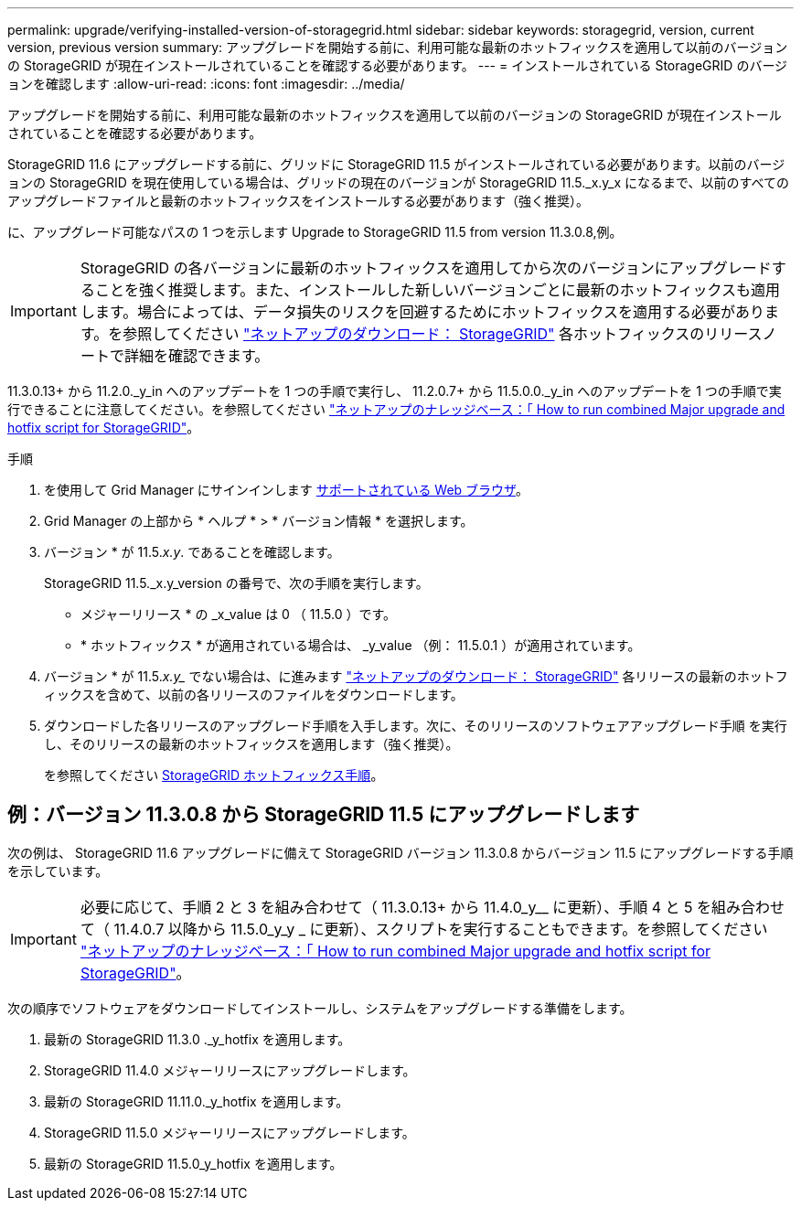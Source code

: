 ---
permalink: upgrade/verifying-installed-version-of-storagegrid.html 
sidebar: sidebar 
keywords: storagegrid, version, current version, previous version 
summary: アップグレードを開始する前に、利用可能な最新のホットフィックスを適用して以前のバージョンの StorageGRID が現在インストールされていることを確認する必要があります。 
---
= インストールされている StorageGRID のバージョンを確認します
:allow-uri-read: 
:icons: font
:imagesdir: ../media/


[role="lead"]
アップグレードを開始する前に、利用可能な最新のホットフィックスを適用して以前のバージョンの StorageGRID が現在インストールされていることを確認する必要があります。

StorageGRID 11.6 にアップグレードする前に、グリッドに StorageGRID 11.5 がインストールされている必要があります。以前のバージョンの StorageGRID を現在使用している場合は、グリッドの現在のバージョンが StorageGRID 11.5._x.y_x になるまで、以前のすべてのアップグレードファイルと最新のホットフィックスをインストールする必要があります（強く推奨）。

に、アップグレード可能なパスの 1 つを示します  Upgrade to StorageGRID 11.5 from version 11.3.0.8,例。


IMPORTANT: StorageGRID の各バージョンに最新のホットフィックスを適用してから次のバージョンにアップグレードすることを強く推奨します。また、インストールした新しいバージョンごとに最新のホットフィックスも適用します。場合によっては、データ損失のリスクを回避するためにホットフィックスを適用する必要があります。を参照してください https://mysupport.netapp.com/site/products/all/details/storagegrid/downloads-tab["ネットアップのダウンロード： StorageGRID"^] 各ホットフィックスのリリースノートで詳細を確認できます。

11.3.0.13+ から 11.2.0._y_in へのアップデートを 1 つの手順で実行し、 11.2.0.7+ から 11.5.0.0._y_in へのアップデートを 1 つの手順で実行できることに注意してください。を参照してください https://kb.netapp.com/Advice_and_Troubleshooting/Hybrid_Cloud_Infrastructure/StorageGRID/How_to_run_combined_major_upgrade_and_hotfix_script_for_StorageGRID["ネットアップのナレッジベース：「 How to run combined Major upgrade and hotfix script for StorageGRID"^]。

.手順
. を使用して Grid Manager にサインインします xref:../admin/web-browser-requirements.adoc[サポートされている Web ブラウザ]。
. Grid Manager の上部から * ヘルプ * > * バージョン情報 * を選択します。
. バージョン * が 11.5._x.y_. であることを確認します。
+
StorageGRID 11.5._x.y_version の番号で、次の手順を実行します。

+
** メジャーリリース * の _x_value は 0 （ 11.5.0 ）です。
** * ホットフィックス * が適用されている場合は、 _y_value （例： 11.5.0.1 ）が適用されています。


. バージョン * が 11.5._x.y__ でない場合は、に進みます https://mysupport.netapp.com/site/products/all/details/storagegrid/downloads-tab["ネットアップのダウンロード： StorageGRID"^] 各リリースの最新のホットフィックスを含めて、以前の各リリースのファイルをダウンロードします。
. ダウンロードした各リリースのアップグレード手順を入手します。次に、そのリリースのソフトウェアアップグレード手順 を実行し、そのリリースの最新のホットフィックスを適用します（強く推奨）。
+
を参照してください xref:../maintain/storagegrid-hotfix-procedure.adoc[StorageGRID ホットフィックス手順]。





== 例：バージョン 11.3.0.8 から StorageGRID 11.5 にアップグレードします

次の例は、 StorageGRID 11.6 アップグレードに備えて StorageGRID バージョン 11.3.0.8 からバージョン 11.5 にアップグレードする手順を示しています。


IMPORTANT: 必要に応じて、手順 2 と 3 を組み合わせて（ 11.3.0.13+ から 11.4.0_y__ に更新）、手順 4 と 5 を組み合わせて（ 11.4.0.7 以降から 11.5.0_y_y _ に更新）、スクリプトを実行することもできます。を参照してください https://kb.netapp.com/Advice_and_Troubleshooting/Hybrid_Cloud_Infrastructure/StorageGRID/How_to_run_combined_major_upgrade_and_hotfix_script_for_StorageGRID["ネットアップのナレッジベース：「 How to run combined Major upgrade and hotfix script for StorageGRID"^]。

次の順序でソフトウェアをダウンロードしてインストールし、システムをアップグレードする準備をします。

. 最新の StorageGRID 11.3.0 ._y_hotfix を適用します。
. StorageGRID 11.4.0 メジャーリリースにアップグレードします。
. 最新の StorageGRID 11.11.0._y_hotfix を適用します。
. StorageGRID 11.5.0 メジャーリリースにアップグレードします。
. 最新の StorageGRID 11.5.0_y_hotfix を適用します。

